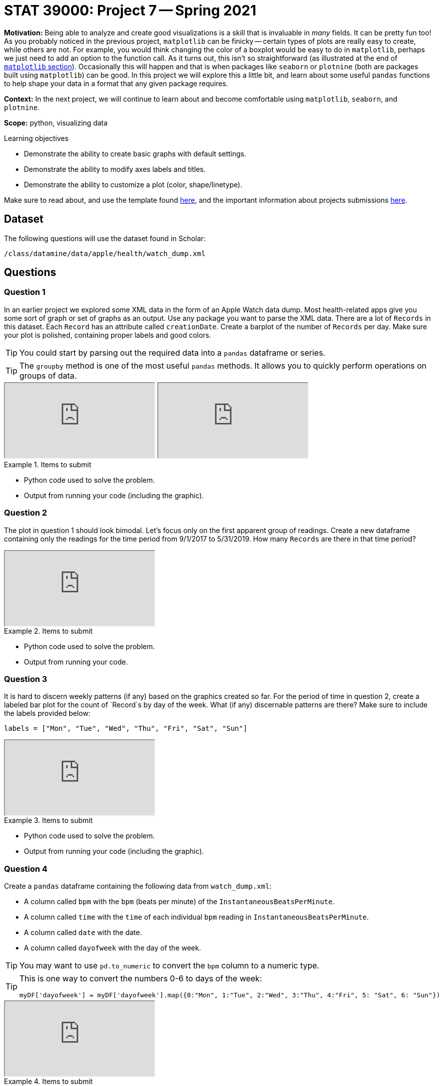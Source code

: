 = STAT 39000: Project 7 -- Spring 2021

**Motivation:** Being able to analyze and create good visualizations is a skill that is invaluable in _many_ fields. It can be pretty fun too! As you probably noticed in the previous project, `matplotlib` can be finicky -- certain types of plots are really easy to create, while others are not. For example, you would think changing the color of a boxplot would be easy to do in `matplotlib`, perhaps we just need to add an option to the function call. As it turns out, this isn't so straightforward (as illustrated at the end of xref:programming-languages:python:matplotlib.adoc[`matplotlib` section]). Occasionally this will happen and that is when packages like `seaborn` or `plotnine` (both are packages built using `matplotlib`) can be good. In this project we will explore this a little bit, and learn about some useful `pandas` functions to help shape your data in a format that any given package requires.

**Context:** In the next project, we will continue to learn about and become comfortable using `matplotlib`, `seaborn`, and `plotnine`.

**Scope:** python, visualizing data

.Learning objectives
****
- Demonstrate the ability to create basic graphs with default settings.
- Demonstrate the ability to modify axes labels and titles.
- Demonstrate the ability to customize a plot (color, shape/linetype).
****

Make sure to read about, and use the template found xref:templates.adoc[here], and the important information about projects submissions xref:submissions.adoc[here].

== Dataset

The following questions will use the dataset found in Scholar:

`/class/datamine/data/apple/health/watch_dump.xml`

== Questions

=== Question 1

In an earlier project we explored some XML data in the form of an Apple Watch data dump. Most health-related apps give you some sort of graph or set of graphs as an output. Use any package you want to parse the XML data. There are a lot of `Records` in this dataset. Each `Record` has an attribute called `creationDate`. Create a barplot of the number of `Records` per day. Make sure your plot is polished, containing proper labels and good colors.

[TIP]
====
You could start by parsing out the required data into a `pandas` dataframe or series.
====

[TIP]
====
The `groupby` method is one of the most useful `pandas` methods. It allows you to quickly perform operations on groups of data. 
====

++++
<iframe class="video" src="https://mediaspace.itap.purdue.edu/id/1_69sdl8rk"></iframe>
++++

++++
<iframe class="video" src="https://mediaspace.itap.purdue.edu/id/1_ho5ej4gy"></iframe>
++++

.Items to submit
====
- Python code used to solve the problem.
- Output from running your code (including the graphic).
====

=== Question 2

The plot in question 1 should look bimodal. Let's focus only on the first apparent group of readings. Create a new dataframe containing only the readings for the time period from 9/1/2017 to 5/31/2019. How many `Records` are there in that time period?

++++
<iframe class="video" src="https://mediaspace.itap.purdue.edu/id/1_wlkijwnv"></iframe>
++++

.Items to submit
====
- Python code used to solve the problem.
- Output from running your code.
====


=== Question 3

It is hard to discern weekly patterns (if any) based on the graphics created so far. For the period of time in question 2, create a labeled bar plot for the count of `Record`s by day of the week. What (if any) discernable patterns are there? Make sure to include the labels provided below:

[source,python]
----
labels = ["Mon", "Tue", "Wed", "Thu", "Fri", "Sat", "Sun"]
----

++++
<iframe class="video" src="https://mediaspace.itap.purdue.edu/id/1_e7d9ve0o"></iframe>
++++

.Items to submit
====
- Python code used to solve the problem.
- Output from running your code (including the graphic).
====

=== Question 4

Create a `pandas` dataframe containing the following data from `watch_dump.xml`:

- A column called `bpm` with the `bpm` (beats per minute) of the `InstantaneousBeatsPerMinute`.
- A column called `time` with the `time` of each individual `bpm` reading in `InstantaneousBeatsPerMinute`.
- A column called `date` with the date.
- A column called `dayofweek` with the day of the week.

[TIP]
====
You may want to use `pd.to_numeric` to convert the `bpm` column to a numeric type.
====

[TIP]
====
This is one way to convert the numbers 0-6 to days of the week:

[source,python]
----
myDF['dayofweek'] = myDF['dayofweek'].map({0:"Mon", 1:"Tue", 2:"Wed", 3:"Thu", 4:"Fri", 5: "Sat", 6: "Sun"})
----
====

++++
<iframe class="video" src="https://mediaspace.itap.purdue.edu/id/1_h8crbise"></iframe>
++++

.Items to submit
====
- Python code used to solve the problem.
- Output from running your code.
====

=== Question 5

Create a heatmap using `seaborn`, where the y-axis shows the day of the week ("Mon" - "Sun"), the x-axis shows the hour, and the values on the interior of the plot are the average `bpm` by hour by day of the week.

++++
<iframe class="video" src="https://mediaspace.itap.purdue.edu/id/1_rl5iu9am"></iframe>
++++

.Items to submit
====
- Python code used to solve the problem.
- Output from running your code (including the graphic).
====